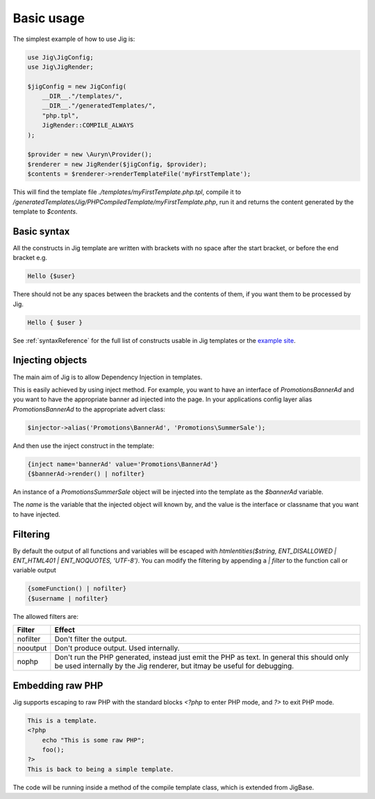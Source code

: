 Basic usage
===========

The simplest example of how to use Jig is:

.. code-block:: php

    use Jig\JigConfig;
    use Jig\JigRender;
    
    $jigConfig = new JigConfig(
        __DIR__."/templates/",
        __DIR__."/generatedTemplates/",
        "php.tpl",
        JigRender::COMPILE_ALWAYS
    );

    $provider = new \Auryn\Provider();
    $renderer = new JigRender($jigConfig, $provider);
    $contents = $renderer->renderTemplateFile('myFirstTemplate');

This will find the template file `./templates/myFirstTemplate.php.tpl`, compile it to `/generatedTemplates/Jig/PHPCompiledTemplate/myFirstTemplate.php`, run it and returns the content generated by the template to `$contents`.

Basic syntax
------------


All the constructs in Jig template are written with brackets with no space after the start bracket, or before the end bracket e.g.


.. code-block:: php
    
    Hello {$user}


There should not be any spaces between the brackets and the contents of them, if you want them to be processed by Jig.

.. code-block:: php

    Hello { $user }


See :ref:`syntaxReference` for the full list of constructs usable in Jig templates or the `example site <https://phpjig.com/>`_.


Injecting objects
-----------------

The main aim of Jig is to allow Dependency Injection in templates. 

This is easily achieved by using inject method. For example, you want to have an interface of `Promotions\BannerAd` and you want to have the appropriate banner ad injected into the page. In your applications config layer alias `Promotions\BannerAd` to the appropriate advert class: 

.. code-block:: php

    $injector->alias('Promotions\BannerAd', 'Promotions\SummerSale');

And then use the inject construct in the template:

.. code-block:: php

    {inject name='bannerAd' value='Promotions\BannerAd'}
    {$bannerAd->render() | nofilter}

An instance of a `Promotions\SummerSale` object will be injected into the template as the `$bannerAd` variable.

The `name` is the variable that the injected object will known by, and the value is the interface or classname that you want to have injected.


Filtering
---------

By default the output of all functions and variables will be escaped with `htmlentities($string, ENT_DISALLOWED | ENT_HTML401 | ENT_NOQUOTES, 'UTF-8')`. You can modify the filtering by appending a `| filter` to the function call or variable output
 
 
.. code-block:: php

     {someFunction() | nofilter}
     {$username | nofilter}

The allowed filters are:

============== ==================
Filter         Effect 
============== ==================
nofilter       Don't filter the output.
nooutput       Don't produce output. Used internally.
nophp          Don't run the PHP generated, instead just emit the PHP as text. In general this should only be used internally by the Jig renderer, but itmay be useful for debugging.
============== ==================



Embedding raw PHP
-----------------

Jig supports escaping to raw PHP with the standard blocks `<?php` to enter PHP mode, and `?>` to exit PHP mode. 


.. code-block:: php

    This is a template.
    <?php
        echo "This is some raw PHP";
        foo();
    ?>
    This is back to being a simple template.


The code will be running inside a method of the compile template class, which is extended from JigBase.


